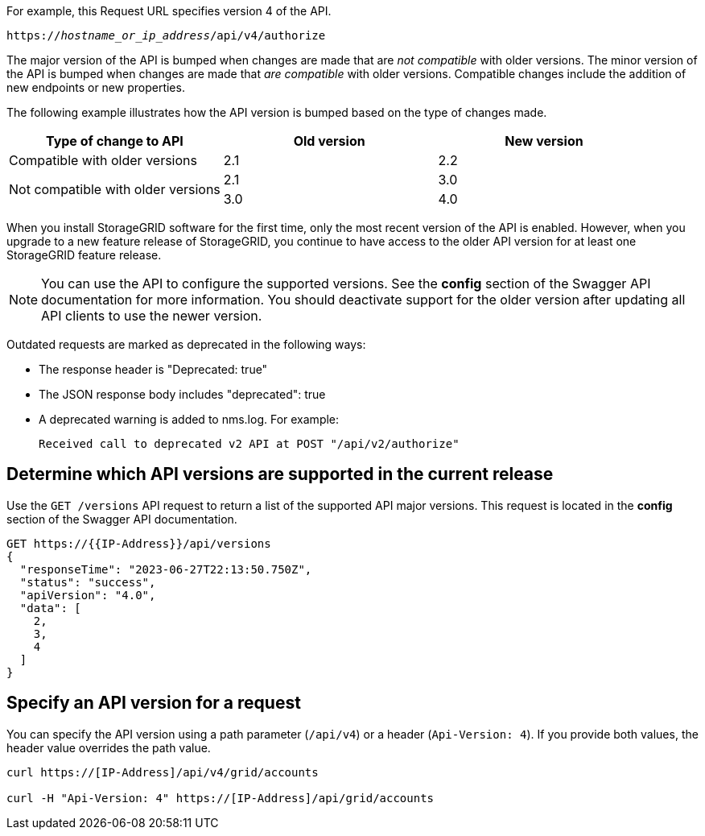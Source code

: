 //shared information about versioning for Grid Management API and Tenant Management API topics

For example, this Request URL specifies version 4 of the API.

`https://_hostname_or_ip_address_/api/v4/authorize`

The major version of the API is bumped when changes are made that are _not compatible_ with older versions. The minor version of the API is bumped when changes are made that _are compatible_ with older versions. Compatible changes include the addition of new endpoints or new properties. 

The following example illustrates how the API version is bumped based on the type of changes made.

[cols="1a,1a,1a" options="header"]
|===
| Type of change to API| Old version| New version

| Compatible with older versions
| 2.1
| 2.2

.2+| Not compatible with older versions

| 2.1
| 3.0

| 3.0
| 4.0
|===


When you install StorageGRID software for the first time, only the most recent version of the API is enabled. However, when you upgrade to a new feature release of StorageGRID, you continue to have access to the older API version for at least one StorageGRID feature release.

NOTE: You can use the API to configure the supported versions. See the *config* section of the Swagger API documentation for more information. You should deactivate support for the older version after updating all API clients to use the newer version.

Outdated requests are marked as deprecated in the following ways:

* The response header is "Deprecated: true"
* The JSON response body includes "deprecated": true
* A deprecated warning is added to nms.log. For example:
+
----
Received call to deprecated v2 API at POST "/api/v2/authorize"
----

== Determine which API versions are supported in the current release

Use the `GET /versions` API request to return a list of the supported API major versions. This request is located in the *config* section of the Swagger API documentation.

----
GET https://{{IP-Address}}/api/versions
{
  "responseTime": "2023-06-27T22:13:50.750Z",
  "status": "success",
  "apiVersion": "4.0",
  "data": [
    2,
    3,
    4
  ]
}
----

== Specify an API version for a request

You can specify the API version using a path parameter (`/api/v4`) or a header (`Api-Version: 4`). If you provide both values, the header value overrides the path value.

----
curl https://[IP-Address]/api/v4/grid/accounts

curl -H "Api-Version: 4" https://[IP-Address]/api/grid/accounts
----
